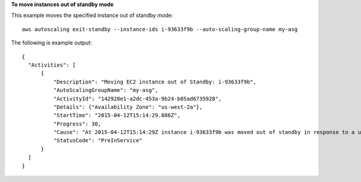**To move instances out of standby mode**

This example moves the specified instance out of standby mode::

   aws autoscaling exit-standby --instance-ids i-93633f9b --auto-scaling-group-name my-asg
   
The following is example output::

  {
    "Activities": [
        {
            "Description": "Moving EC2 instance out of Standby: i-93633f9b",
            "AutoScalingGroupName": "my-asg",
            "ActivityId": "142928e1-a2dc-453a-9b24-b85ad6735928",
            "Details": {"Availability Zone": "us-west-2a"},
            "StartTime": "2015-04-12T15:14:29.886Z",
            "Progress": 30,
            "Cause": "At 2015-04-12T15:14:29Z instance i-93633f9b was moved out of standby in response to a user request, increasing the capacity from 1 to 2.",
            "StatusCode": "PreInService"
        }
    ]
  }

